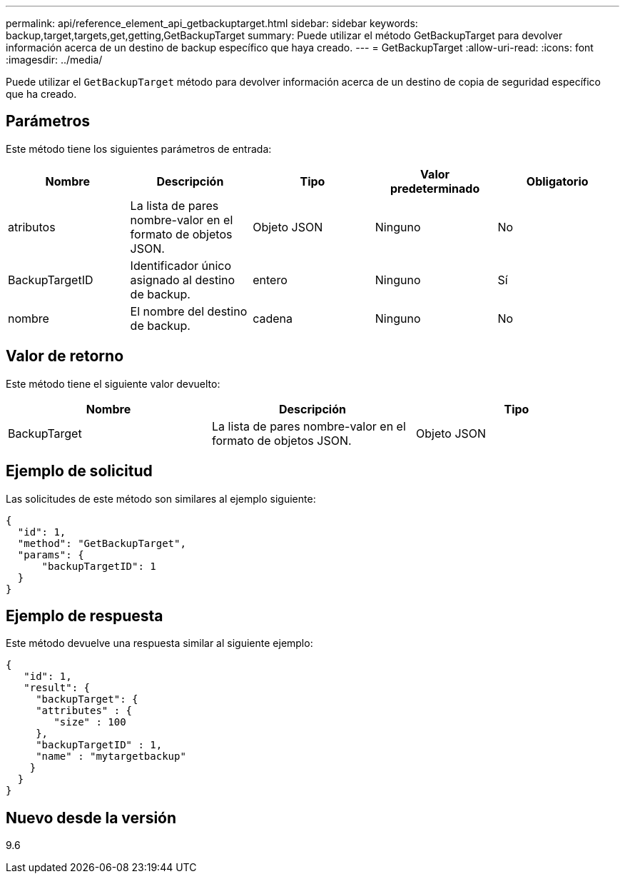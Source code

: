 ---
permalink: api/reference_element_api_getbackuptarget.html 
sidebar: sidebar 
keywords: backup,target,targets,get,getting,GetBackupTarget 
summary: Puede utilizar el método GetBackupTarget para devolver información acerca de un destino de backup específico que haya creado. 
---
= GetBackupTarget
:allow-uri-read: 
:icons: font
:imagesdir: ../media/


[role="lead"]
Puede utilizar el `GetBackupTarget` método para devolver información acerca de un destino de copia de seguridad específico que ha creado.



== Parámetros

Este método tiene los siguientes parámetros de entrada:

|===
| Nombre | Descripción | Tipo | Valor predeterminado | Obligatorio 


 a| 
atributos
 a| 
La lista de pares nombre-valor en el formato de objetos JSON.
 a| 
Objeto JSON
 a| 
Ninguno
 a| 
No



 a| 
BackupTargetID
 a| 
Identificador único asignado al destino de backup.
 a| 
entero
 a| 
Ninguno
 a| 
Sí



 a| 
nombre
 a| 
El nombre del destino de backup.
 a| 
cadena
 a| 
Ninguno
 a| 
No

|===


== Valor de retorno

Este método tiene el siguiente valor devuelto:

|===
| Nombre | Descripción | Tipo 


 a| 
BackupTarget
 a| 
La lista de pares nombre-valor en el formato de objetos JSON.
 a| 
Objeto JSON

|===


== Ejemplo de solicitud

Las solicitudes de este método son similares al ejemplo siguiente:

[listing]
----
{
  "id": 1,
  "method": "GetBackupTarget",
  "params": {
      "backupTargetID": 1
  }
}
----


== Ejemplo de respuesta

Este método devuelve una respuesta similar al siguiente ejemplo:

[listing]
----
{
   "id": 1,
   "result": {
     "backupTarget": {
     "attributes" : {
        "size" : 100
     },
     "backupTargetID" : 1,
     "name" : "mytargetbackup"
    }
  }
}
----


== Nuevo desde la versión

9.6
